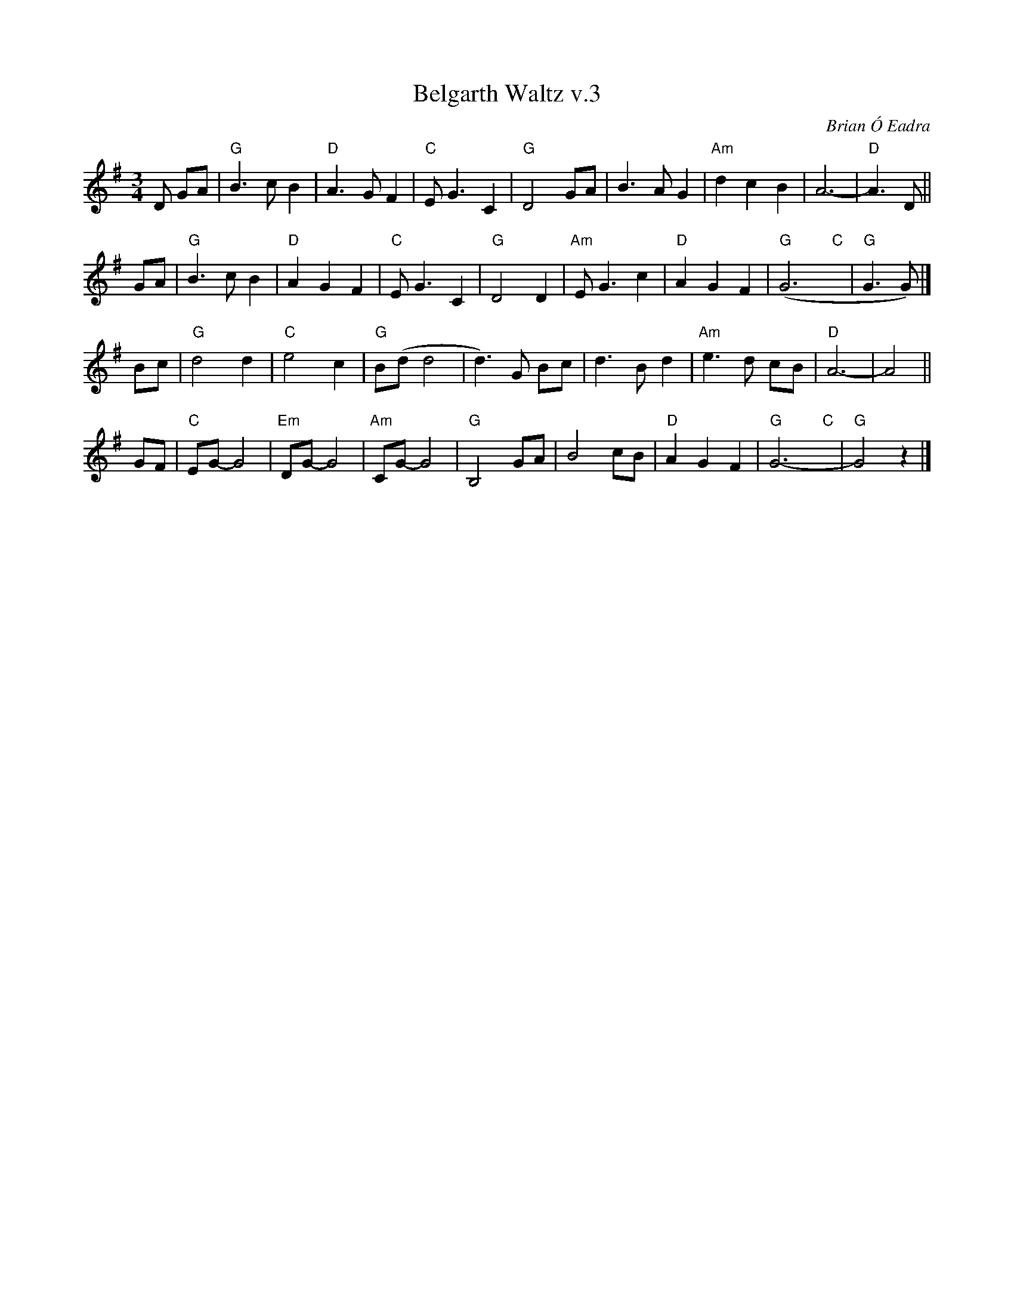 X: 3
T: Belgarth Waltz v.3
C: Brian \'O Eadra
D: Anam "Riptide" 1998
%D:1998
R: waltz
Z: 2020 John Chambers <jc:trillian.mit.edu>
S: A MrsParkers.abc file anonymously dropped into my .../demo/Tunes directory 2015-6-11
S: https://www.facebook.com/groups/Fiddletuneoftheday/ 2020-08-04
S: https://www.facebook.com/groups/Fiddletuneoftheday/photos/
M: 3/4
L: 1/4
K: G
D/ G/A/ |\
"G"B3/2 c/B | "D"A>GF | "C"E<G C | "G"D2 G/A/ |\
B3/2 A/G | "Am"dcB | A3- | "D"A>D ||
G/A/ |\
"G"B3/2 c/B | "D"AGF | "C"E<G C | "G"D2D |\
"Am"E<G c | "D"AGF | "G"(G3"C"y | "G"G>G) |]
B/c/ |\
"G"d2d | "C"e2c | "G"B/(d/d2 | d)>G B/c/ |\
d>B d | "Am"e>d c/B/ | "D"A3- | A2 ||
G/F/ |\
"C"E/G/-G2 | "Em"D/G/-G2 | "Am"C/G/-G2 | "G"B,2 G/A/ |\
B2 c/B/ | "D"AGF | "G"G3-"C"y | "G"G2z |]
